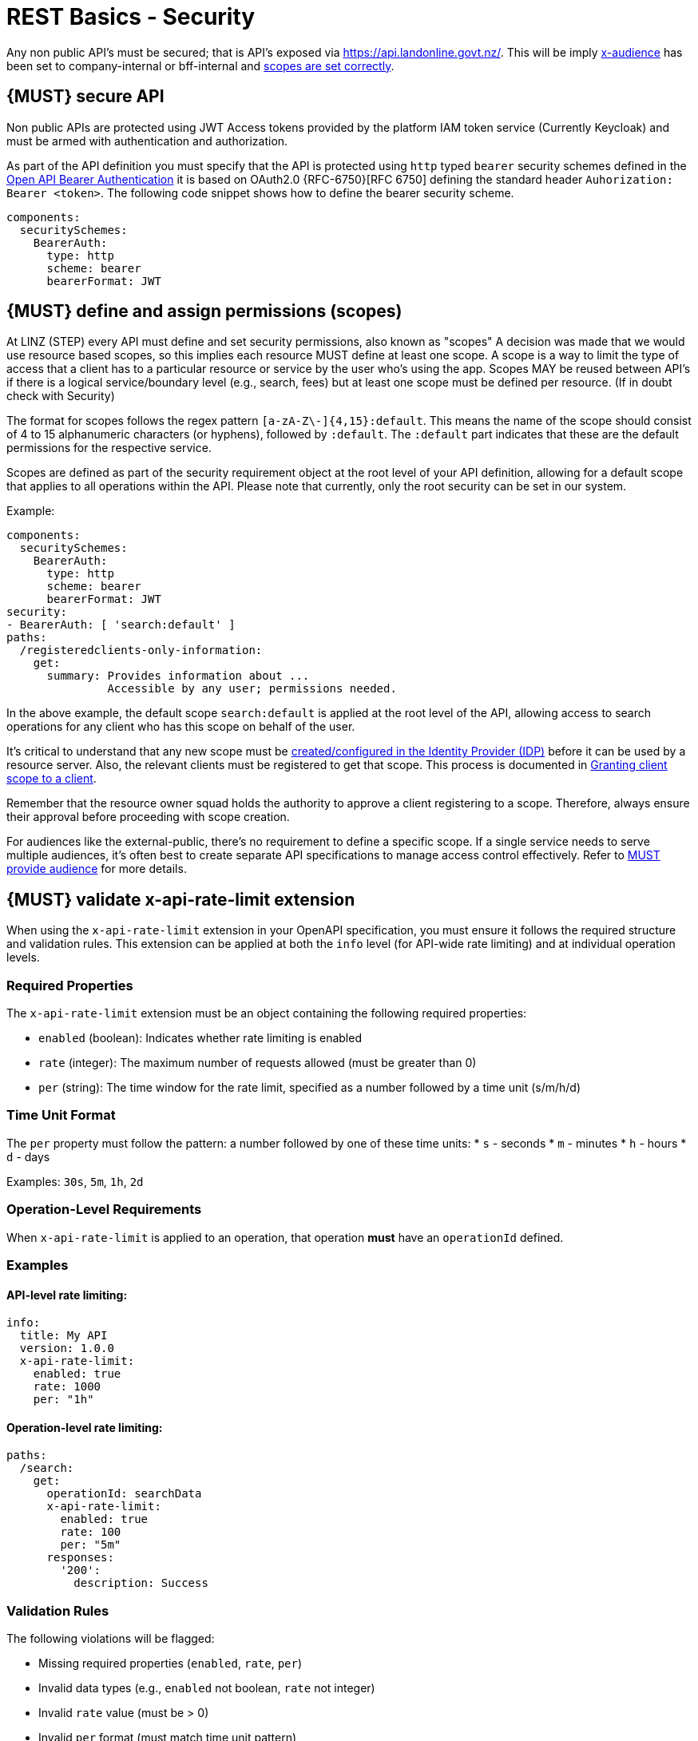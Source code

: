 [[security]]
= REST Basics - Security

Any non public API's must be secured; that is API's exposed via https://api.landonline.govt.nz/.
This will be imply  <<219, x-audience>> has been set to company-internal or bff-internal and <<105, scopes are set correctly>>.

[#104]
== {MUST} secure API

Non public APIs are protected using JWT Access tokens provided by the platform IAM token service (Currently Keycloak) and must be armed with authentication and authorization.

As part of the API definition you must specify that the API is protected using  `http` typed `bearer` security schemes defined in the
https://swagger.io/docs/specification/authentication/bearer-authentication/[Open API Bearer Authentication] it is based on OAuth2.0 {RFC-6750}[RFC 6750] defining the standard header
`Auhorization: Bearer <token>`.
The following code snippet shows how to define the bearer security scheme.

[source,yaml]
----
components:
  securitySchemes:
    BearerAuth:
      type: http
      scheme: bearer
      bearerFormat: JWT
----

[#105]
== {MUST} define and assign permissions (scopes)
At LINZ (STEP) every API must define and set security permissions, also known as "scopes" A decision was made that we would use resource based scopes, so this implies each resource MUST define at least one scope. A scope is a way to limit the type of access that a client has to a particular resource or service by the user who’s using the app. Scopes MAY be reused between API's if there is a logical service/boundary level (e.g., search, fees) but at least one scope must be defined per resource. (If in doubt check with Security)

The format for scopes follows the regex pattern `[a-zA-Z\-]{4,15}:default`. This means the name of the scope should consist of 4 to 15 alphanumeric characters (or hyphens), followed by `:default`. The `:default` part indicates that these are the default permissions for the respective service.

Scopes are defined as part of the security requirement object at the root level of your API definition, allowing for a default scope that applies to all operations within the API. Please note that currently, only the root security can be set in our system.

Example:

[source,yaml]
----
components:
  securitySchemes:
    BearerAuth:
      type: http
      scheme: bearer
      bearerFormat: JWT
security:
- BearerAuth: [ 'search:default' ]
paths:
  /registeredclients-only-information:
    get:
      summary: Provides information about ...
               Accessible by any user; permissions needed.
----

In the above example, the default scope `search:default` is applied at the root level of the API, allowing access to search operations for any client who has this scope on behalf of the user.

It's critical to understand that any new scope must be https://github.com/linz/landonline-auth/blob/master/docs/how-to-add-new-client-scope.md#adding-a-new-scope[created/configured in the Identity Provider (IDP)] before it can be used by a resource server. Also, the relevant clients must be registered to get that scope. This process is documented in https://github.com/linz/landonline-auth/blob/master/docs/how-to-add-new-client-scope.md[Granting client scope to a client].

Remember that the resource owner squad holds the authority to approve a client registering to a scope. Therefore, always ensure their approval before proceeding with scope creation.

For audiences like the external-public, there's no requirement to define a specific scope. If a single service needs to serve multiple audiences, it's often best to create separate API specifications to manage access control effectively. Refer to <<219, MUST provide audience>> for more details.

[#300]
== {MUST} validate x-api-rate-limit extension

When using the `x-api-rate-limit` extension in your OpenAPI specification, you must ensure it follows the required structure and validation rules. This extension can be applied at both the `info` level (for API-wide rate limiting) and at individual operation levels.

=== Required Properties

The `x-api-rate-limit` extension must be an object containing the following required properties:

* `enabled` (boolean): Indicates whether rate limiting is enabled
* `rate` (integer): The maximum number of requests allowed (must be greater than 0)
* `per` (string): The time window for the rate limit, specified as a number followed by a time unit (s/m/h/d)

=== Time Unit Format

The `per` property must follow the pattern: a number followed by one of these time units:
* `s` - seconds
* `m` - minutes
* `h` - hours
* `d` - days

Examples: `30s`, `5m`, `1h`, `2d`

=== Operation-Level Requirements

When `x-api-rate-limit` is applied to an operation, that operation *must* have an `operationId` defined.

=== Examples

==== API-level rate limiting:
[source,yaml]
----
info:
  title: My API
  version: 1.0.0
  x-api-rate-limit:
    enabled: true
    rate: 1000
    per: "1h"
----

==== Operation-level rate limiting:
[source,yaml]
----
paths:
  /search:
    get:
      operationId: searchData
      x-api-rate-limit:
        enabled: true
        rate: 100
        per: "5m"
      responses:
        '200':
          description: Success
----

=== Validation Rules

The following violations will be flagged:

* Missing required properties (`enabled`, `rate`, `per`)
* Invalid data types (e.g., `enabled` not boolean, `rate` not integer)
* Invalid `rate` value (must be > 0)
* Invalid `per` format (must match time unit pattern)
* Missing `operationId` when rate limit is applied to an operation
* `x-api-rate-limit` not being an object


